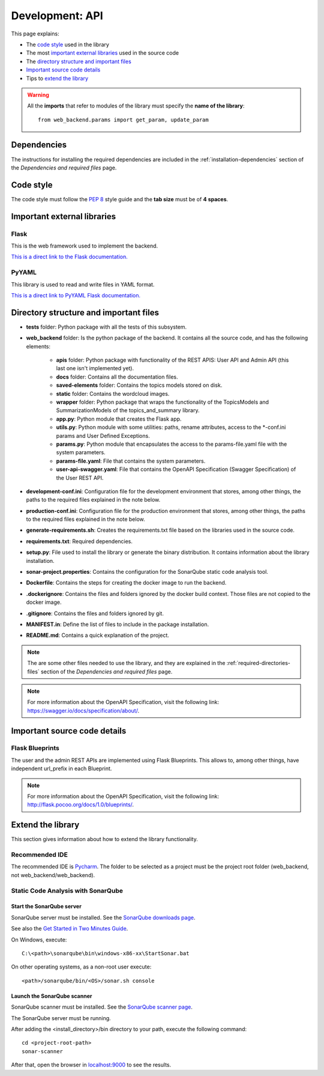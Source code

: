 .. _development-api:

Development: API
================

This page explains:

* The `code style`_ used in the library
* The most `important external libraries`_ used in the source code
* The `directory structure and important files`_
* `Important source code details`_
* Tips to `extend the library`_

.. warning:: All the **imports** that refer to modules of the library must specify the **name of the library**:
    ::

        from web_backend.params import get_param, update_param






Dependencies
------------

The instructions for installing the required dependencies are included in the
:ref:`installation-dependencies` section of the *Dependencies and required files* page.





Code style
----------

The code style must follow the :pep:`8` style guide and the **tab size** must be of **4 spaces**.





Important external libraries
----------------------------

Flask
^^^^^

This is the web framework used to implement the backend.

`This is a direct link to the Flask documentation. <http://flask.pocoo.org/docs/1.0/>`__

PyYAML
^^^^^^

This library is used to read and write files in YAML format.

`This is a direct link to PyYAML Flask documentation. <https://pyyaml.org/wiki/PyYAMLDocumentation>`__






Directory structure and important files
---------------------------------------

* **tests** folder: Python package with all the tests of this subsystem.
* **web_backend** folder: Is the python package of the backend. It contains all the source code, and has the following elements:

   * **apis** folder: Python package with functionality of the REST APIS: User API and Admin API (this last one isn't implemented yet).
   * **docs** folder: Contains all the documentation files.
   * **saved-elements** folder: Contains the topics models stored on disk.
   * **static** folder: Contains the wordcloud images.
   * **wrapper** folder: Python package that wraps the functionality of the TopicsModels and SummarizationModels of the topics_and_summary library.
   * **app.py**: Python module that creates the Flask app.
   * **utils.py**: Python module with some utilities: paths, rename attributes, access to the *-conf.ini params and User Defined Exceptions.
   * **params.py**: Python module that encapsulates the access to the params-file.yaml file with the system parameters.
   * **params-file.yaml**: File that contains the system parameters.
   * **user-api-swagger.yaml**: File that contains the OpenAPI Specification (Swagger Specification) of the User REST API.

* **development-conf.ini**: Configuration file for the development environment that stores, among other things, the paths to the required files explained in the note below.
* **production-conf.ini**: Configuration file for the production environment that stores, among other things, the paths to the required files explained in the note below.
* **generate-requirements.sh**: Creates the requirements.txt file based on the libraries used in the source code.
* **requirements.txt**: Required dependencies.
* **setup.py**: File used to install the library or generate the binary distribution. It contains information about the library installation.
* **sonar-project.properties**: Contains the configuration for the SonarQube static code analysis tool.
* **Dockerfile**: Contains the steps for creating the docker image to run the backend.
* **.dockerignore**: Contains the files and folders ignored by the docker build context. Those files are not copied to the docker image.
* **.gitignore**: Contains the files and folders ignored by git.
* **MANIFEST.in**: Define the list of files to include in the package installation.
* **README.md**: Contains a quick explanation of the project.


.. note:: The are some other files needed to use the library, and they are explained in the
   :ref:`required-directories-files` section of the *Dependencies and required files* page.

.. note:: For more information about the OpenAPI Specification, visit the following link:
   `https://swagger.io/docs/specification/about/ <https://swagger.io/docs/specification/about/>`__.






Important source code details
-----------------------------

Flask Blueprints
^^^^^^^^^^^^^^^^

The user and the admin REST APIs are implemented using Flask Blueprints. This allows to, among other things,
have independent url_prefix in each Blueprint.

.. note:: For more information about the OpenAPI Specification, visit the following link:
   `http://flask.pocoo.org/docs/1.0/blueprints/ <http://flask.pocoo.org/docs/1.0/blueprints/>`__.







Extend the library
------------------

This section gives information about how to extend the library functionality.

Recommended IDE
^^^^^^^^^^^^^^^

The recommended IDE is `Pycharm <https://www.jetbrains.com/pycharm/>`__. The folder to be selected as a project must be
the project root folder (web_backend, not web_backend/web_backend).

Static Code Analysis with SonarQube
^^^^^^^^^^^^^^^^^^^^^^^^^^^^^^^^^^^

Start the SonarQube server
""""""""""""""""""""""""""

SonarQube server must be installed. See the `SonarQube downloads page <https://www.sonarqube.org/downloads/>`__.

See also the `Get Started in Two Minutes Guide <https://docs.sonarqube.org/latest/setup/get-started-2-minutes/>`__.


On Windows, execute:

::

   C:\<path>\sonarqube\bin\windows-x86-xx\StartSonar.bat

On other operating systems, as a non-root user execute:

::

   <path>/sonarqube/bin/<OS>/sonar.sh console

Launch the SonarQube scanner
""""""""""""""""""""""""""""

SonarQube scanner must be installed. See the `SonarQube scanner page <https://docs.sonarqube.org/display/SCAN/Analyzing+with+SonarQube+Scanner>`__.

The SonarQube server must be running.

After adding the <install_directory>/bin directory to your path, execute the following command:

::

   cd <project-root-path>
   sonar-scanner

After that, open the browser in `localhost:9000 <localhost:9000>`__ to see the results.